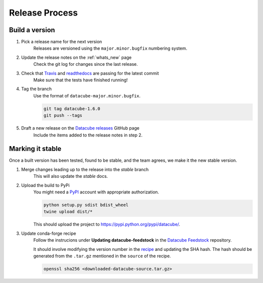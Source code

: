 .. _release_process:

Release Process
***************

Build a version
===============

#. Pick a release name for the next version
    Releases are versioned using the ``major.minor.bugfix`` numbering system.

#. Update the release notes on the :ref:`whats_new` page
    Check the git log for changes since the last release.

#. Check that Travis_ and readthedocs_ are passing for the latest commit
    Make sure that the tests have finished running!

#. Tag the branch
    Use the format of ``datacube-major.minor.bugfix``.

    .. code::

       git tag datacube-1.6.0
       git push --tags

#. Draft a new release on the `Datacube releases`_ GitHub page
    Include the items added to the release notes in step 2.


Marking it stable
=================

Once a built version has been tested, found to be stable, and the team agrees, we make it the new 
stable version.

#. Merge changes leading up to the release into the `stable` branch
    This will also update the `stable` docs.

#. Upload the build to PyPi
    You might need a PyPI_ account with appropriate authorization.

    .. code-block:: bash

        python setup.py sdist bdist_wheel
        twine upload dist/*
        
    This should upload the project to https://pypi.python.org/pypi/datacube/.

#. Update conda-forge recipe
    Follow the instrucions under **Updating datacube-feedstock** in the `Datacube Feedstock`_ repository.
    
    It should involve modifying the version number in the
    `recipe <https://github.com/conda-forge/datacube-feedstock/blob/master/recipe/meta.yaml>`_ and updating the SHA hash.    
    The hash should be generated from the ``.tar.gz`` mentioned in the ``source`` of the recipe.
    
    .. code-block:: bash
    
        openssl sha256 <downloaded-datacube-source.tar.gz>
        
    
.. _PyPI: https://pypi.python.org/pypi
.. _Travis: https://travis-ci.org/opendatacube/datacube-core
.. _readthedocs: http://readthedocs.org/projects/datacube-core/builds/
.. _Datacube releases: https://github.com/opendatacube/datacube-core/releases
.. _Datacube Feedstock: https://github.com/conda-forge/datacube-feedstock

